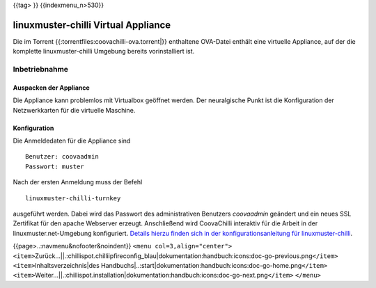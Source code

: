 {{tag> }} {{indexmenu_n>530}}

linuxmuster-chilli Virtual Appliance
====================================

Die im Torrent {{:torrentfiles:coovachilli-ova.torrent|}} enthaltene
OVA-Datei enthält eine virtuelle Appliance, auf der die komplette
linuxmuster-chilli Umgebung bereits vorinstalliert ist.

Inbetriebnahme
--------------

Auspacken der Appliance
~~~~~~~~~~~~~~~~~~~~~~~

Die Appliance kann problemlos mit Virtualbox geöffnet werden. Der
neuralgische Punkt ist die Konfiguration der Netzwerkkarten für die
virtuelle Maschine.

Konfiguration
~~~~~~~~~~~~~

Die Anmeldedaten für die Appliance sind

::

    Benutzer: coovaadmin
    Passwort: muster

Nach der ersten Anmeldung muss der Befehl

::

    linuxmuster-chilli-turnkey

ausgeführt werden. Dabei wird das Passwort des administrativen Benutzers
*coovaadmin* geändert und ein neues SSL Zertifikat für den apache
Webserver erzeugt. Anschließend wird CoovaChilli interaktiv für die
Arbeit in der linuxmuster.net-Umgebung konfiguriert. `Details hierzu
finden sich in der konfigurationsanleitung für
linuxmuster-chilli <.chillispot.konfiguration>`__.

{{page>..:navmenu&nofooter&noindent}} ``<menu col=3,align="center">``
``<item>``\ Zurück...||.:chillispot.chilliipfireconfig_blau|dokumentation:handbuch:icons:doc-go-previous.png\ ``</item>``
``<item>``\ Inhaltsverzeichnis|des
Handbuchs|..:start|dokumentation:handbuch:icons:doc-go-home.png\ ``</item>``
``<item>``\ Weiter...||.:chillispot.installation|dokumentation:handbuch:icons:doc-go-next.png\ ``</item>``
``</menu>``
